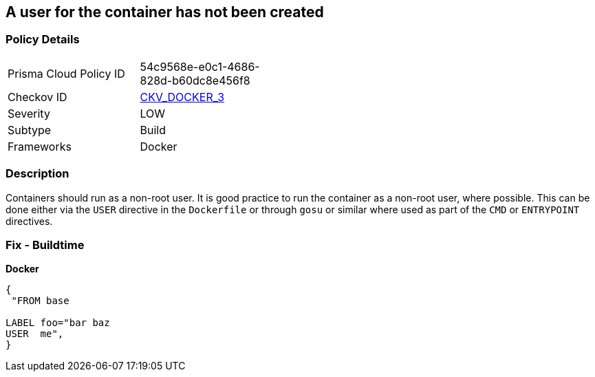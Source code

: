 == A user for the container has not been created


=== Policy Details 

[width=45%]
[cols="1,1"]
|=== 
|Prisma Cloud Policy ID 
| 54c9568e-e0c1-4686-828d-b60dc8e456f8

|Checkov ID 
| https://github.com/bridgecrewio/checkov/tree/master/checkov/dockerfile/checks/UserExists.py[CKV_DOCKER_3]

|Severity
|LOW

|Subtype
|Build

|Frameworks
|Docker

|=== 



=== Description 


Containers should run as a non-root user.
It is good practice to run the container as a non-root user, where possible.
This can be done either via the `USER` directive in the `Dockerfile` or through `gosu` or similar where used as part of the `CMD` or `ENTRYPOINT` directives.

=== Fix - Buildtime


*Docker* 




[source,dockerfile]
----
{
 "FROM base

LABEL foo="bar baz
USER  me",
}
----


